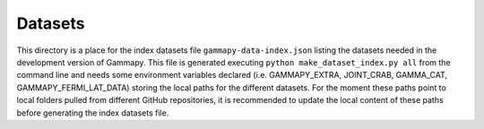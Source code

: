 Datasets
========

This directory is a place for the index datasets file ``gammapy-data-index.json`` listing the datasets needed
in the development version of Gammapy. This file is generated executing ``python make_dataset_index.py all``
from the command line and needs some environment variables declared (i.e. GAMMAPY_EXTRA, JOINT_CRAB,
GAMMA_CAT, GAMMAPY_FERMI_LAT_DATA) storing the local paths for the different datasets. For the moment these
paths point to local folders pulled from different GitHub repositories, it is recommended to update the local
content of these paths before generating the index datasets file.
